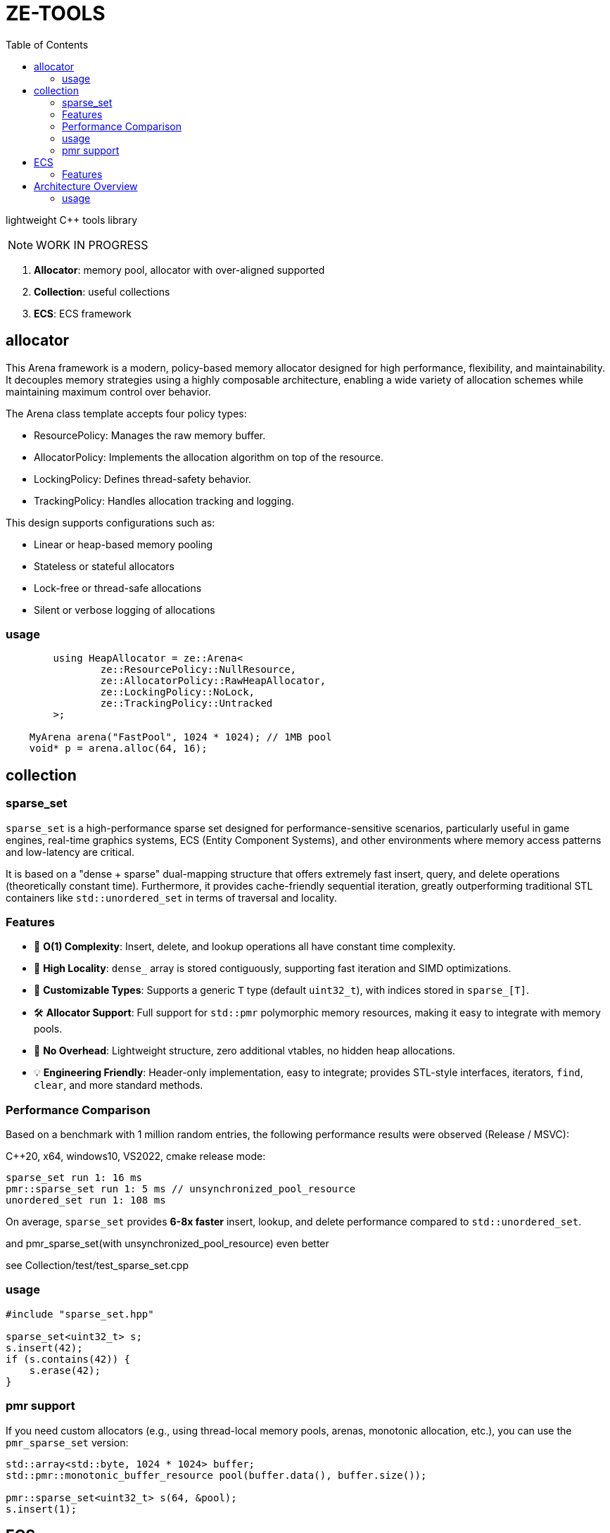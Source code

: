 = ZE-TOOLS
:toc:

lightweight {cpp} tools library

[NOTE]
====
[.red]##WORK IN PROGRESS##
====

. **Allocator**: memory pool, allocator with over-aligned supported
. **Collection**: useful collections
. **ECS**: ECS framework

== allocator

This Arena framework is a modern, policy-based memory allocator designed for high performance, flexibility, and maintainability. It decouples memory strategies using a highly composable architecture, enabling a wide variety of allocation schemes while maintaining maximum control over behavior.

The Arena class template accepts four policy types:

* ResourcePolicy: Manages the raw memory buffer.

* AllocatorPolicy: Implements the allocation algorithm on top of the resource.

* LockingPolicy: Defines thread-safety behavior.

* TrackingPolicy: Handles allocation tracking and logging.

This design supports configurations such as:

* Linear or heap-based memory pooling

* Stateless or stateful allocators

* Lock-free or thread-safe allocations

* Silent or verbose logging of allocations

=== usage

[source, c++]
----
	using HeapAllocator = ze::Arena<
		ze::ResourcePolicy::NullResource,
		ze::AllocatorPolicy::RawHeapAllocator,
		ze::LockingPolicy::NoLock,
		ze::TrackingPolicy::Untracked
	>;

    MyArena arena("FastPool", 1024 * 1024); // 1MB pool
    void* p = arena.alloc(64, 16);
----

== collection

=== sparse_set

`sparse_set` is a high-performance sparse set designed for performance-sensitive scenarios, particularly useful in game engines, real-time graphics systems, ECS (Entity Component Systems), and other environments where memory access patterns and low-latency are critical.

It is based on a "dense + sparse" dual-mapping structure that offers extremely fast insert, query, and delete operations (theoretically constant time). Furthermore, it provides cache-friendly sequential iteration, greatly outperforming traditional STL containers like `std::unordered_set` in terms of traversal and locality.

=== Features

* 🚀 **O(1) Complexity**: Insert, delete, and lookup operations all have constant time complexity.
* 🧠 **High Locality**: `dense_` array is stored contiguously, supporting fast iteration and SIMD optimizations.
* 🔬 **Customizable Types**: Supports a generic `T` type (default `uint32_t`), with indices stored in `sparse_[T]`.
* 🛠️ **Allocator Support**: Full support for `std::pmr` polymorphic memory resources, making it easy to integrate with memory pools.
* 🧹 **No Overhead**: Lightweight structure, zero additional vtables, no hidden heap allocations.
* 💡 **Engineering Friendly**: Header-only implementation, easy to integrate; provides STL-style interfaces, iterators, `find`, `clear`, and more standard methods.

=== Performance Comparison

Based on a benchmark with 1 million random entries, the following performance results were observed (Release / MSVC):

C++20, x64, windows10, VS2022, cmake release mode:
[source]
----
sparse_set run 1: 16 ms
pmr::sparse_set run 1: 5 ms // unsynchronized_pool_resource
unordered_set run 1: 108 ms
----

On average, `sparse_set` provides **6-8x faster** insert, lookup, and delete performance compared to `std::unordered_set`.

and pmr_sparse_set(with unsynchronized_pool_resource) even better

see Collection/test/test_sparse_set.cpp

=== usage

[source,cpp]
----
#include "sparse_set.hpp"

sparse_set<uint32_t> s;
s.insert(42);
if (s.contains(42)) {
    s.erase(42);
}
----

=== pmr support

If you need custom allocators (e.g., using thread-local memory pools, arenas, monotonic allocation, etc.), you can use the `pmr_sparse_set` version:

[source,cpp]
----
std::array<std::byte, 1024 * 1024> buffer;
std::pmr::monotonic_buffer_resource pool(buffer.data(), buffer.size());

pmr::sparse_set<uint32_t> s(64, &pool);
s.insert(1);
----

== ECS

This is a basic implementation of an Entity Component System (ECS) designed for high-performance and flexible data-driven game development. The system utilizes archetypes, chunks, and components, ensuring an efficient way of managing entities and their associated data.

=== Features
- Efficient memory management with custom allocators and pooling
- Support for both trivial and non-trivial component types
- Optimized for cache locality and quick iteration
- Component signature system for fast type-based filtering
- Simple API to create, remove, and update entities

== Architecture Overview
The ECS is designed around the following key concepts:

* **Entity**: An identifier for a game object or entity.
* **Component**: A data structure representing a single aspect of an entity.
* **Archetype**: A grouping of entities that share the same set of components.
* **Chunk**: A contiguous block of memory used to store entities' components, improving cache locality and access speed.

=== usage

[source, C++]
----
int main() {
    ecs::init();
    ecs::Entity e = ecs::make_entity<Position, Attr>(
        Position{ 50,24,12 },
        Attr{ 120, 100 }
    );
    // add Position & Attr component data to e
    ecs::add_component<Position, Attr>(e, Position{ 20,10,20 }, Attr{ 20, 105 });
    // add Position component data to e
    ecs::add_component<Position>(e, Position{ 20, 10, 20 });
    // add new component Extra to e
    ecs::add_component<Extra>(e, Extra{});
    // add new component Another and add these data to component
    ecs::add_component<Position, Another>(e, Position{ 20,40,20 }, Another{ 1.135656888 });
    // true
    ecs::has_components<Attr>(e);
    // remove Another component from e
    ecs::remove_components<Another>(e);
    // destroy entity e
    ecs::destroy_entity(e);
    // register new system and enable it
    // can add stage & priority in the future
    ecs::register_system<MoveSystem>();
    // trigger specific system's OnUpdate();
    ecs::system_update<MoveSystem>();
    // trigger registered systems' OnUpdate() in order
    ecs::system_update_all();
    // disable system not unregister
    ecs::disable_system<MoveSystem>();
    // re-enable system
    ecs::enable_system<MoveSystem>();
    // unregister system
    //ecs::unregister_system<MoveSystem>();
    return EXIT_SUCCESS;
}
----

